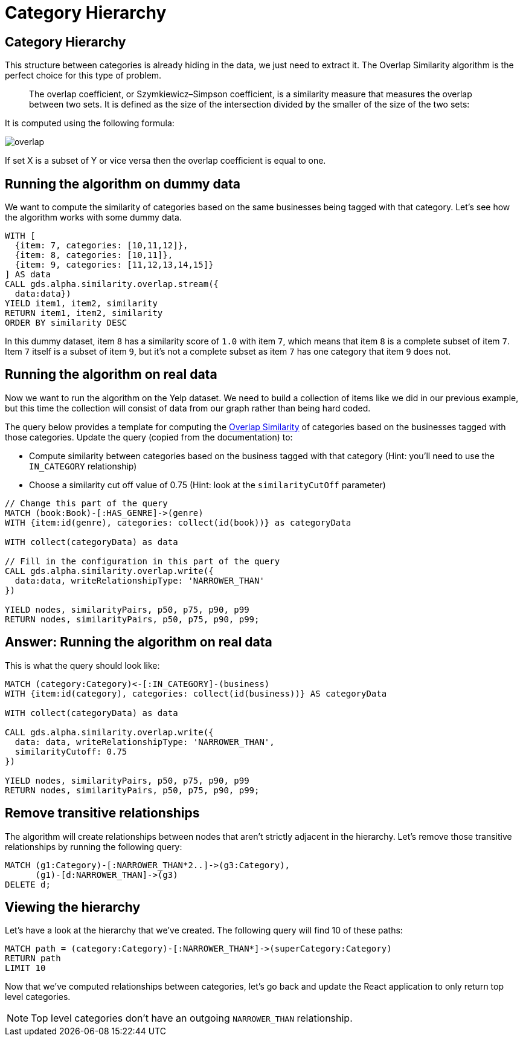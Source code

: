 = Category Hierarchy

== Category Hierarchy

This structure between categories is already hiding in the data, we just need to extract it.
The Overlap Similarity algorithm is the perfect choice for this type of problem.

[quote]
____
The overlap coefficient, or Szymkiewicz–Simpson coefficient, is a similarity measure that measures the overlap between two sets.
It is defined as the size of the intersection divided by the smaller of the size of the two sets:
____

It is computed using the following formula:

image::overlap.svg[]

If set X is a subset of Y or vice versa then the overlap coefficient is equal to one.

== Running the algorithm on dummy data

We want to compute the similarity of categories based on the same businesses being tagged with that category.
Let's see how the algorithm works with some dummy data.

[source, cypher]
----
WITH [
  {item: 7, categories: [10,11,12]},
  {item: 8, categories: [10,11]},
  {item: 9, categories: [11,12,13,14,15]}
] AS data
CALL gds.alpha.similarity.overlap.stream({
  data:data})
YIELD item1, item2, similarity
RETURN item1, item2, similarity
ORDER BY similarity DESC
----

In this dummy dataset, item `8` has a similarity score of `1.0` with item `7`, which means that item `8` is a complete subset of item `7`.
Item `7` itself is a subset of item `9`, but it's not a complete subset as item `7` has one category that item `9` does not.

== Running the algorithm on real data

Now we want to run the algorithm on the Yelp dataset.
We need to build a collection of items like we did in our previous example, but this time the collection will consist of data from our graph rather than being hard coded.

The query below provides a template for computing the https://neo4j.com/docs/graph-data-science/current/alpha-algorithms/overlap/#algorithms-similarity-overlap-procedure-sample[Overlap Similarity^] of categories based on the businesses tagged with those categories.
Update the query (copied from the documentation) to:

* Compute similarity between categories based on the business tagged with that category (Hint: you'll need to use the `IN_CATEGORY` relationship)
* Choose a similarity cut off value of 0.75 (Hint: look at the `similarityCutOff` parameter)

[source,Cypher]
----
// Change this part of the query
MATCH (book:Book)-[:HAS_GENRE]->(genre)
WITH {item:id(genre), categories: collect(id(book))} as categoryData

WITH collect(categoryData) as data

// Fill in the configuration in this part of the query
CALL gds.alpha.similarity.overlap.write({
  data:data, writeRelationshipType: 'NARROWER_THAN'
})

YIELD nodes, similarityPairs, p50, p75, p90, p99
RETURN nodes, similarityPairs, p50, p75, p90, p99;
----

== Answer: Running the algorithm on real data

This is what the query should look like:

[source,Cypher]
----
MATCH (category:Category)<-[:IN_CATEGORY]-(business)
WITH {item:id(category), categories: collect(id(business))} AS categoryData

WITH collect(categoryData) as data

CALL gds.alpha.similarity.overlap.write({
  data: data, writeRelationshipType: 'NARROWER_THAN',
  similarityCutoff: 0.75
})

YIELD nodes, similarityPairs, p50, p75, p90, p99
RETURN nodes, similarityPairs, p50, p75, p90, p99;
----

== Remove transitive relationships

The algorithm will create relationships between nodes that aren't strictly adjacent in the hierarchy.
Let's remove those transitive relationships by running the following query:

[source,Cypher]
----
MATCH (g1:Category)-[:NARROWER_THAN*2..]->(g3:Category),
      (g1)-[d:NARROWER_THAN]->(g3)
DELETE d;
----

== Viewing the hierarchy

Let's have a look at the hierarchy that we've created.
The following query will find 10 of these paths:

[source,Cypher]
----
MATCH path = (category:Category)-[:NARROWER_THAN*]->(superCategory:Category)
RETURN path
LIMIT 10
----

Now that we've computed relationships between categories, let's go back and update the React application to only return top level categories.

NOTE: Top level categories don't have an outgoing `NARROWER_THAN` relationship.

ifdef::env-guide[]
pass:a[<a play-topic='{guides}/03.html'>Continue to Exercise 3: Ordering Search Results</a>]
endif::[]
